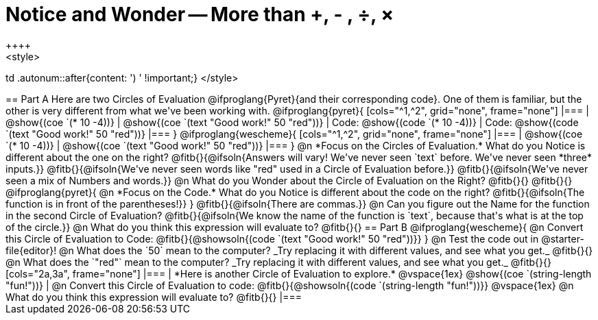 = Notice and Wonder -- More than +, - , &#247;, &times;
++++
<style>
td .autonum::after{content: ') ' !important;}
</style>
++++
== Part A

Here are two Circles of Evaluation @ifproglang{Pyret}{and their corresponding code}. One of them is familiar, but the other is very different from what we've been working with. 

@ifproglang{pyret}{
[cols="^1,^2", grid="none", frame="none"]
|===
| @show{(coe `(* 10 -4))}			| @show{(coe `(text "Good work!" 50 "red"))}
| Code: @show{(code `(* 10 -4))}	| Code: @show{(code `(text "Good work!" 50 "red"))}
|===
}

@ifproglang{wescheme}{
[cols="^1,^2", grid="none", frame="none"]
|===
| @show{(coe `(* 10 -4))}	| @show{(coe `(text "Good work!" 50 "red"))}
|===
}

@n *Focus on the Circles of Evaluation.* What do you Notice is different about the one on the right?

@fitb{}{@ifsoln{Answers will vary! We've never seen `text` before. We've never seen *three* inputs.}}

@fitb{}{@ifsoln{We've never seen words like "red" used in a Circle of Evaluation before.}}

@fitb{}{@ifsoln{We've never seen a mix of Numbers and words.}}

@n What do you Wonder about the Circle of Evaluation on the Right?

@fitb{}{}

@fitb{}{}

@ifproglang{pyret}{
@n *Focus on the Code.* What do you Notice is different about the code on the right?

@fitb{}{@ifsoln{The function is in front of the parentheses!}}
}

@fitb{}{@ifsoln{There are commas.}}

@n Can you figure out the Name for the function in the second Circle of Evaluation? 

@fitb{}{@ifsoln{We know the name of the function is `text`, because that's what is at the top of the circle.}}

@n What do you think this expression will evaluate to? @fitb{}{}

== Part B

@ifproglang{wescheme}{

@n Convert this Circle of Evaluation to Code:

@fitb{}{@showsoln{(code `(text "Good work!" 50 "red"))}}
} 

@n Test the code out in @starter-file{editor}!

@n What does the `50` mean to the computer? _Try replacing it with different values, and see what you get._

@fitb{}{}

@n What does the `"red"` mean to the computer? _Try replacing it with different values, and see what you get._

@fitb{}{}

[cols="2a,3a", frame="none"]
|===
|
*Here is another Circle of Evaluation to explore.*

@vspace{1ex}

@show{(coe `(string-length "fun!"))}

|
@n Convert this Circle of Evaluation to code: @fitb{}{@showsoln{(code `(string-length "fun!"))}}

@vspace{1ex}

@n What do you think this expression will evaluate to? @fitb{}{}
|===




